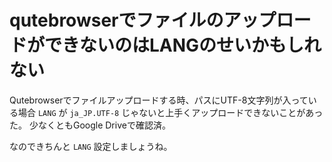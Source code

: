 * qutebrowserでファイルのアップロードができないのはLANGのせいかもしれない
  :PROPERTIES:
  :DATE: [2021-11-27 Sat 01:09]
  :TAGS: :qutebrowser:
  :BLOG_POST_KIND: Knowledge
  :BLOG_POST_PROGRESS: Published
  :BLOG_POST_STATUS: Normal
  :END:
  :LOGBOOK:
  CLOCK: [2021-11-27 Sat 01:10]--[2021-11-27 Sat 01:11] =>  0:01
  :END:
  
  Qutebrowserでファイルアップロードする時、パスにUTF-8文字列が入っている場合
  ~LANG~ が ~ja_JP.UTF-8~ じゃないと上手くアップロードできないことがあった。
  少なくともGoogle Driveで確認済。

  なのできちんと ~LANG~ 設定しましょうね。
